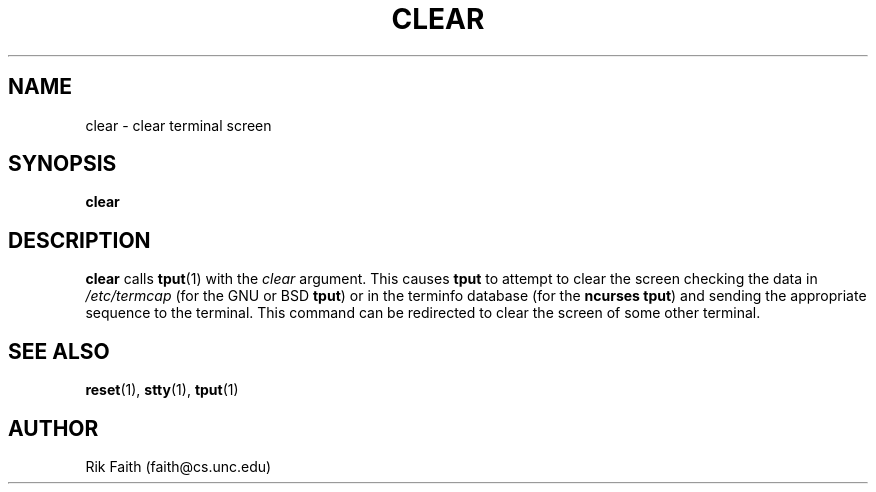 .\" Copyright 1992 Rickard E. Faith (faith@cs.unc.edu)
.\" May be distributed under the GNU General Public License
.TH CLEAR 1 "10 October 1993" "Linux 0.99" "Linux Programmer's Manual"
.SH NAME
clear \- clear terminal screen
.SH SYNOPSIS
.BR clear
.SH DESCRIPTION
.B clear
calls
.BR tput (1)
with the
.I clear
argument.  This causes
.B tput
to attempt to clear the screen checking the data in
.I /etc/termcap
(for the GNU or BSD
.BR tput )
or in the terminfo database
(for the
.B ncurses
.BR tput )
and sending the appropriate sequence to the terminal.  This command can be
redirected to clear the screen of some other terminal.
.SH "SEE ALSO"
.BR reset (1),
.BR stty (1),
.BR tput (1)
.SH AUTHOR
Rik Faith (faith@cs.unc.edu)
